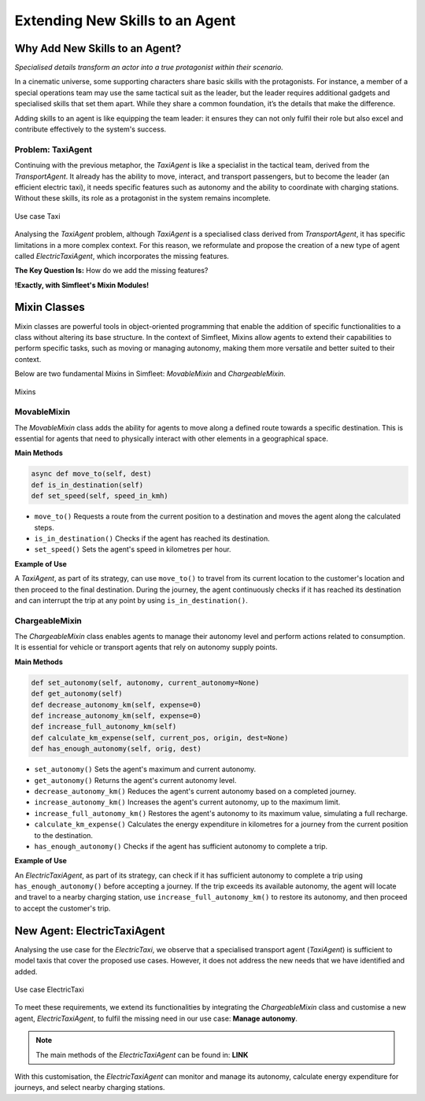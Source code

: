 ================================
Extending New Skills to an Agent
================================


Why Add New Skills to an Agent?
===============================

`Specialised details transform an actor into a true protagonist within their scenario.`


In a cinematic universe, some supporting characters share basic skills with the protagonists. For instance, a member
of a special operations team may use the same tactical suit as the leader, but the leader requires additional gadgets
and specialised skills that set them apart. While they share a common foundation, it’s the details that make the difference.

Adding skills to an agent is like equipping the team leader: it ensures they can not only fulfil their role but also excel
and contribute effectively to the system's success.


Problem: TaxiAgent
------------------

Continuing with the previous metaphor, the `TaxiAgent` is like a specialist in the tactical team, derived from the `TransportAgent`.
It already has the ability to move, interact, and transport passengers, but to become the leader (an efficient electric taxi),
it needs specific features such as autonomy and the ability to coordinate with charging stations. Without these skills,
its role as a protagonist in the system remains incomplete.

.. figure:: images/customise-agents/all-taxi-uc.png
    :align: center
    :alt: Use case Taxi

    Use case Taxi

Analysing the `TaxiAgent` problem, although `TaxiAgent` is a specialised class derived from `TransportAgent`, it has specific
limitations in a more complex context. For this reason, we reformulate and propose the creation of a new type of agent
called `ElectricTaxiAgent`, which incorporates the missing features.

**The Key Question Is:** How do we add the missing features?

**!Exactly, with Simfleet's Mixin Modules!**


Mixin Classes
=============

Mixin classes are powerful tools in object-oriented programming that enable the addition of specific functionalities to a class
without altering its base structure. In the context of Simfleet, Mixins allow agents to extend their capabilities to perform specific
tasks, such as moving or managing autonomy, making them more versatile and better suited to their context.

Below are two fundamental Mixins in Simfleet: `MovableMixin` and `ChargeableMixin`.

.. figure:: images/agent-skills/mixins.png
    :align: center
    :alt: Mixins

    Mixins

MovableMixin
------------

The `MovableMixin` class adds the ability for agents to move along a defined route towards a specific destination. This is essential
for agents that need to physically interact with other elements in a geographical space.


**Main Methods**

.. code-block:: python


    async def move_to(self, dest)
    def is_in_destination(self)
    def set_speed(self, speed_in_kmh)

* ``move_to()`` Requests a route from the current position to a destination and moves the agent along the calculated steps.

* ``is_in_destination()`` Checks if the agent has reached its destination.

* ``set_speed()`` Sets the agent's speed in kilometres per hour.


**Example of Use**

A `TaxiAgent`, as part of its strategy, can use ``move_to()`` to travel from its current location to the customer's location and then proceed
to the final destination. During the journey, the agent continuously checks if it has reached its destination and can interrupt the trip
at any point by using ``is_in_destination()``.


ChargeableMixin
---------------

The `ChargeableMixin` class enables agents to manage their autonomy level and perform actions related to consumption. It is essential for vehicle
or transport agents that rely on autonomy supply points.

**Main Methods**

.. code-block:: python


    def set_autonomy(self, autonomy, current_autonomy=None)
    def get_autonomy(self)
    def decrease_autonomy_km(self, expense=0)
    def increase_autonomy_km(self, expense=0)
    def increase_full_autonomy_km(self)
    def calculate_km_expense(self, current_pos, origin, dest=None)
    def has_enough_autonomy(self, orig, dest)

* ``set_autonomy()`` Sets the agent's maximum and current autonomy.

* ``get_autonomy()`` Returns the agent's current autonomy level.

* ``decrease_autonomy_km()`` Reduces the agent's current autonomy based on a completed journey.

* ``increase_autonomy_km()`` Increases the agent's current autonomy, up to the maximum limit.

* ``increase_full_autonomy_km()`` Restores the agent's autonomy to its maximum value, simulating a full recharge.

* ``calculate_km_expense()`` Calculates the energy expenditure in kilometres for a journey from the current position to the destination.

* ``has_enough_autonomy()`` Checks if the agent has sufficient autonomy to complete a trip.


**Example of Use**

An `ElectricTaxiAgent`, as part of its strategy, can check if it has sufficient autonomy to complete a trip
using ``has_enough_autonomy()`` before accepting a journey. If the trip exceeds its available autonomy, the agent will
locate and travel to a nearby charging station, use ``increase_full_autonomy_km()`` to restore its autonomy, and then
proceed to accept the customer's trip.


New Agent: ElectricTaxiAgent
============================

Analysing the use case for the `ElectricTaxi`, we observe that a specialised transport agent (`TaxiAgent`) is sufficient
to model taxis that cover the proposed use cases. However, it does not address the new needs that we have identified and added.

.. figure:: images/agent-skills/electrictaxi-uc.png
    :align: center
    :alt: Use case ElectricTaxi

    Use case ElectricTaxi

To meet these requirements, we extend its functionalities by integrating the `ChargeableMixin` class and customise a new agent,
`ElectricTaxiAgent`, to fulfil the missing need in our use case: **Manage autonomy**.

.. note::
    The main methods of the `ElectricTaxiAgent` can be found in: **LINK**

With this customisation, the `ElectricTaxiAgent` can monitor and manage its autonomy, calculate energy expenditure for journeys, and select nearby charging stations.
